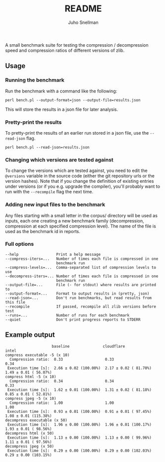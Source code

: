 #+TITLE: README
#+AUTHOR: Juho Snellman
#+EMAIL: jsnell@iki.fi

A small benchmark suite for testing the compression / decompression speed and
compression ratios of different versions of zlib.

** Usage

*** Running the benchmark

Run the benchmark with a command like the following:

#+BEGIN_EXAMPLE
  perl bench.pl --output-format=json --output-file=results.json
#+END_EXAMPLE

This will store the results in a json file for later analysis. 

*** Pretty-print the results

To pretty-print the results of an earlier run stored in a json file, use
the =--read-json= flag.

#+BEGIN_EXAMPLE
  perl bench.pl --read-json=results.json
#+END_EXAMPLE

*** Changing which versions are tested against

To change the versions which are tested against, you need to edit the
=@versions= variable in the source code (either the git repository urls
or the version hashes). Note that if you change the definition of existing
entries under versions (or if you e.g. upgrade the compiler), you'll probably
want to run with the =--recompile= flag the next time.

*** Adding new input files to the benchmark 

Any files starting with a small letter in the corpus/ directory will
be used as inputs, each one creating a new benchmark family
(decompression, compression at each specified compression level). The
name of the file is used as the benchmark id in reports.

*** Full options

#+BEGIN_EXAMPLE
  --help                 Print a help message
  --compress-iters=...   Number of times each file is compressed in one
                         benchmark run
  --compress-levels=...  Comma-separated list of compression levels to use
  --decompress-iters=... Number of times each file is compressed in one
                         benchmark run
  --output-file=...      File (- for stdout) where results are printed to
  --output-format=...    Format to output results in (pretty, json)
  --read-json=...        Don't run benchmarks, but read results from this file
  --recompile            If passed, recompile all zlib versions before test
  --runs=...             Number of runs for each benchmark
  --quiet                Don't print progress reports to STDERR
#+END_EXAMPLE

** Example output

#+BEGIN_EXAMPLE
                     baseline               cloudflare             intel                  
compress executable -5 (x 10)
  Compression ratio:  0.33                   0.33                   0.34                  
 Execution time [s]:  2.66 ± 0.02 (100.00%)  2.17 ± 0.02 ( 81.70%)  1.49 ± 0.01 ( 56.07%) 
compress html -5 (x 10)
  Compression ratio:  0.34                   0.34                   0.33                  
 Execution time [s]:  1.62 ± 0.01 (100.00%)  1.31 ± 0.02 ( 81.18%)  0.85 ± 0.01 ( 52.81%) 
compress jpeg -5 (x 10)
  Compression ratio:  1.00                   1.00                   1.00                  
 Execution time [s]:  0.93 ± 0.01 (100.00%)  0.91 ± 0.01 ( 97.45%)  1.08 ± 0.01 (115.38%) 
decompress executable (x 50)
 Execution time [s]:  1.96 ± 0.00 (100.00%)  1.96 ± 0.01 (100.17%)  1.93 ± 0.01 ( 98.56%) 
decompress html (x 50)
 Execution time [s]:  1.13 ± 0.00 (100.00%)  1.13 ± 0.00 ( 99.96%)  1.11 ± 0.01 ( 97.56%) 
decompress jpeg (x 50)
 Execution time [s]:  0.29 ± 0.00 (100.00%)  0.29 ± 0.00 (102.03%)  0.29 ± 0.00 (103.15%) 
#+END_EXAMPLE

